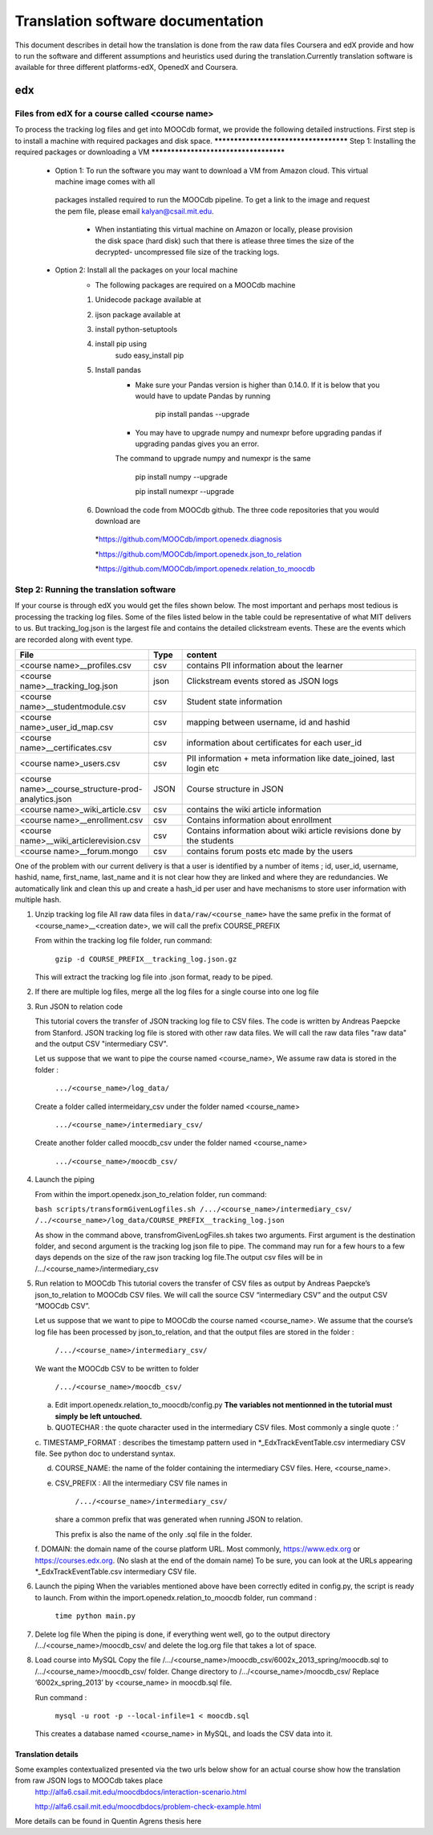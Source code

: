 #############
Translation software documentation 
#############

This document describes in detail how the translation is done from the raw data files Coursera and edX provide and how to run the 
software and different assumptions and heuristics used during the translation.Currently translation software is available for 
three different platforms-edX, OpenedX and Coursera. 


edx
===

**********************
Files from edX for a course called <course name>
**********************

To process the tracking log files and get into MOOCdb format, we provide the following detailed instructions. First step is to install a machine with 
required packages and disk space. 
**************************************
Step 1: Installing the required packages or downloading a VM 
**************************************
 * Option 1: To run the software you may want to download a VM from Amazon cloud. This virtual machine image comes with all 
  packages installed required to run the MOOCdb pipeline. To get a link to the image and request the pem file, please email
  kalyan@csail.mit.edu. 
        * When instantiating this virtual machine on Amazon or locally, please provision the disk space (hard disk) 
          such that there is atlease three times the size of the decrypted- uncompressed file size of the tracking logs.
 * Option 2: Install all the packages on your local machine 
        * The following packages are required on a MOOCdb machine 
        #. Unidecode package available at 
        #. ijson package available at 
        #. install python-setuptools
        #. install pip using 
              sudo easy_install pip
        #. Install pandas 
                * Make sure your Pandas version is higher than 0.14.0. If it is below that you would have to update Pandas by running 
                        
                        pip install pandas --upgrade 
                        
                * You may have to upgrade numpy and numexpr before upgrading pandas if upgrading pandas gives you an error. 
                The command to upgrade numpy and numexpr is the same 
                
                        pip install numpy --upgrade 
                        
                        pip install numexpr --upgrade 
                        
        #. Download the code from MOOCdb github. The three code repositories that you would download are 
         *https://github.com/MOOCdb/import.openedx.diagnosis
         
         *https://github.com/MOOCdb/import.openedx.json_to_relation
         
         *https://github.com/MOOCdb/import.openedx.relation_to_moocdb
         
         
**************************************
Step 2: Running the translation software 
**************************************

If your course is through edX you would get the files shown below. The most important and perhaps most tedious is
processing the tracking log files. Some of the files listed below in the table could be representative of what MIT delivers to us. But tracking_log.json is the largest file
and contains the detailed clickstream events. These are the events which are recorded along with event type. 

.. list-table::
   :widths: 40 10 70
   :header-rows: 1

   * - File
     - Type
     - content
   * - <course name>__profiles.csv 
     - csv
     - contains PII information about the learner
   * - <course name>__tracking_log.json 
     - json
     - Clickstream events stored as JSON logs
   * - <course name>__studentmodule.csv 
     - csv
     - Student state information 
   * - <course name>_user_id_map.csv 
     - csv
     - mapping between username, id and hashid 
   * - <course name>__certificates.csv  
     - csv
     - information about certificates for each user_id
   * - <course name>_users.csv
     - csv
     - PII information + meta information like date_joined, last login etc
   * - <course name>__course_structure-prod-analytics.json 
     - JSON
     - Course structure in JSON
   * - <course name>_wiki_article.csv 
     - csv
     - contains the wiki article information
   * - <course name>__enrollment.csv  
     - csv
     - Contains information about enrollment 
   * - <course name>__wiki_articlerevision.csv 
     - csv
     - Contains information about wiki article revisions done by the students
   * - <course name>__forum.mongo
     - csv
     - contains forum posts etc made by the users 

  

One of the problem with our current delivery is that a user is identified by a number of items ; id, user_id, username, hashid, name, first_name, last_name 
and it is not clear how they are linked and where they are redundancies. We automatically link and clean this up and create a hash_id per 
user and have mechanisms to store user information with multiple hash. 


#. Unzip tracking log file
   All raw data files in ``data/raw/<course_name>`` have the same prefix in the format of <course_name>__<creation date>, we will 
   call the prefix COURSE_PREFIX

   From within the tracking log file folder, run command:
   
      ``gzip -d COURSE_PREFIX__tracking_log.json.gz``
      
   This will extract the tracking log file into .json format, ready to be piped.

#. If there are multiple log files, merge all the log files for a single course into one log file 

#. Run JSON to relation code 

   This tutorial covers the transfer of JSON tracking log file to CSV files. The code is written by Andreas Paepcke from Stanford.
   JSON tracking log file is stored with other raw data files. We will call the raw data files "raw data" and the output CSV "intermediary CSV".

   Let us suppose that we want to pipe the course named <course_name>,
   We assume raw data is stored in the folder :
   
     ``.../<course_name>/log_data/``
     
   Create a folder called intermeidary_csv under the folder named <course_name>
   
     ``.../<course_name>/intermediary_csv/``
     
   Create another folder called moocdb_csv under the folder named <course_name>
   
      ``.../<course_name>/moocdb_csv/``

#. Launch the piping

   From within the import.openedx.json_to_relation folder, run command:

   ``bash scripts/transformGivenLogfiles.sh 
   /.../<course_name>/intermediary_csv/ /../<course_name>/log_data/COURSE_PREFIX__tracking_log.json``

   As show in the command above, transfromGivenLogFiles.sh takes two arguments. First argument is the destination folder, 
   and second argument is the tracking log json file to pipe. 
   The command may run for a few hours to a few days depends on the size of the 
   raw json tracking log file.The output csv files will be in /.../<course_name>/intermediary_csv



#. Run relation to MOOCdb 
   This tutorial covers the transfer of CSV files as output by Andreas Paepcke’s json_to_relation to MOOCdb CSV files.
   We will call the source CSV “intermediary CSV” and the output CSV “MOOCdb CSV”.

   Let us suppose that we want to pipe to MOOCdb the course named <course_name>.
   We assume that the course’s log file has been processed by json_to_relation, 
   and that the output files are stored in the folder :

      ``/.../<course_name>/intermediary_csv/``

   We want the MOOCdb CSV to be written to folder 

      ``/.../<course_name>/moocdb_csv/``

   a. Edit import.openedx.relation_to_moocdb/config.py
      **The variables not mentionned in the tutorial must simply be left untouched.**
      
   b. QUOTECHAR : the quote character used in the intermediary CSV files. Most commonly a single quote : ‘
   
   c. TIMESTAMP_FORMAT : describes the timestamp pattern used in *_EdxTrackEventTable.csv intermediary CSV file. 
   See python doc to understand syntax.
   
   d. COURSE_NAME: the name of the folder containing the intermediary CSV files. Here, <course_name>.
   
   e. CSV_PREFIX : All the intermediary CSV file names in 
   
         ``/.../<course_name>/intermediary_csv/``
         
      share a common prefix that was generated when running JSON to relation. 
      
      This prefix is also the name of the only .sql file in the folder. 
      
   f. DOMAIN: the domain name of the course platform URL. Most commonly, https://www.edx.org or https://courses.edx.org. 
   (No slash at the end of the domain name) 
   To be sure, you can look at the URLs appearing *_EdxTrackEventTable.csv intermediary CSV file.

#. Launch the piping
   When the variables mentioned above have been correctly edited in config.py, the script is ready to launch. 
   From within the import.openedx.relation_to_moocdb folder, run command :
   
      ``time python main.py``

#. Delete log file
   When the piping is done, if everything went well, go to the output directory /.../<course_name>/moocdb_csv/ and 
   delete the log.org file that takes a lot of space.

#. Load course into MySQL
   Copy the file /.../<course_name>/moocdb_csv/6002x_2013_spring/moocdb.sql to /.../<course_name>/moocdb_csv/ folder.
   Change directory to /.../<course_name>/moocdb_csv/
   Replace ‘6002x_spring_2013’ by <course_name> in moocdb.sql file.

   Run command :

      ``mysql -u root -p --local-infile=1 < moocdb.sql``

   This creates a database named <course_name> in MySQL, and loads the CSV data into it. 



Translation details 
+++++++++++++++++++++
Some examples contextualized presented via the two urls below show for an actual course show how the translation from raw JSON logs to MOOCdb takes place  
        http://alfa6.csail.mit.edu/moocdbdocs/interaction-scenario.html
        
        http://alfa6.csail.mit.edu/moocdbdocs/problem-check-example.html
        
More details can be found in Quentin Agrens thesis here
        



